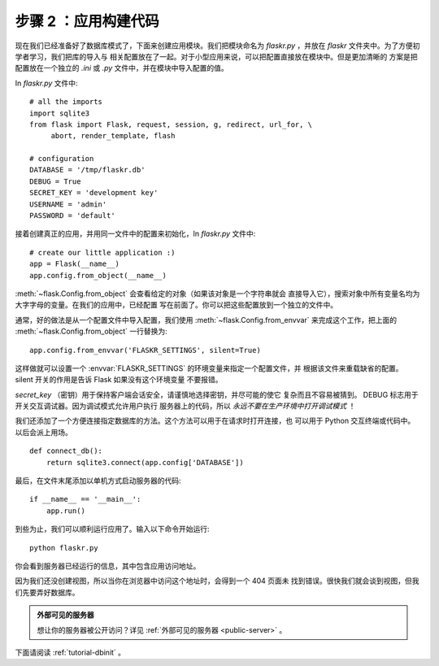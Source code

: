 .. _tutorial-setup:

步骤 2 ：应用构建代码
==============================

现在我们已经准备好了数据库模式了，下面来创建应用模块。我们把模块命名为
`flaskr.py` ，并放在 `flaskr` 文件夹中。为了方便初学者学习，我们把库的导入与
相关配置放在了一起。对于小型应用来说，可以把配置直接放在模块中。但是更加清晰的
方案是把配置放在一个独立的 `.ini` 或 `.py` 文件中，并在模块中导入配置的值。

In `flaskr.py` 文件中::

    # all the imports
    import sqlite3
    from flask import Flask, request, session, g, redirect, url_for, \
         abort, render_template, flash

    # configuration
    DATABASE = '/tmp/flaskr.db'
    DEBUG = True
    SECRET_KEY = 'development key'
    USERNAME = 'admin'
    PASSWORD = 'default'

接着创建真正的应用，并用同一文件中的配置来初始化，In `flaskr.py` 文件中::

    # create our little application :)
    app = Flask(__name__)
    app.config.from_object(__name__)

:meth:`~flask.Config.from_object` 会查看给定的对象（如果该对象是一个字符串就会
直接导入它），搜索对象中所有变量名均为大字字母的变量。在我们的应用中，已经配置
写在前面了。你可以把这些配置放到一个独立的文件中。

通常，好的做法是从一个配置文件中导入配置，我们使用
:meth:`~flask.Config.from_envvar` 来完成这个工作，把上面的
:meth:`~flask.Config.from_object` 一行替换为::

    app.config.from_envvar('FLASKR_SETTINGS', silent=True)

这样做就可以设置一个 :envvar:`FLASKR_SETTINGS` 的环境变量来指定一个配置文件，并
根据该文件来重载缺省的配置。 silent 开关的作用是告诉 Flask 如果没有这个环境变量
不要报错。

`secret_key` （密钥）用于保持客户端会话安全，请谨慎地选择密钥，并尽可能的使它
复杂而且不容易被猜到。 DEBUG 标志用于开关交互调试器。因为调试模式允许用户执行
服务器上的代码，所以 *永远不要在生产环境中打开调试模式* ！

我们还添加了一个方便连接指定数据库的方法。这个方法可以用于在请求时打开连接，也
可以用于 Python 交互终端或代码中。以后会派上用场。

::

    def connect_db():
        return sqlite3.connect(app.config['DATABASE'])

最后，在文件末尾添加以单机方式启动服务器的代码::

    if __name__ == '__main__':
        app.run()

到些为止，我们可以顺利运行应用了。输入以下命令开始运行::

   python flaskr.py

你会看到服务器已经运行的信息，其中包含应用访问地址。

因为我们还没创建视图，所以当你在浏览器中访问这个地址时，会得到一个 404 页面未
找到错误。很快我们就会谈到视图，但我们先要弄好数据库。

.. admonition:: 外部可见的服务器

   想让你的服务器被公开访问？详见 :ref:`外部可见的服务器 <public-server>` 。

下面请阅读 :ref:`tutorial-dbinit` 。
